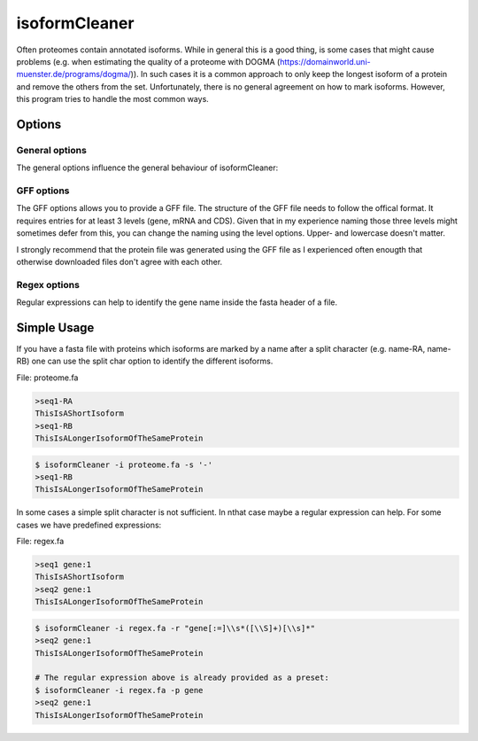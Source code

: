 .. _isoformCleaner:

**************
isoformCleaner
**************

Often proteomes contain annotated isoforms. While in general this is a good thing, is some cases that might cause problems (e.g. when estimating the quality of a proteome with DOGMA (https://domainworld.uni-muenster.de/programs/dogma/)). In such cases it is a common approach to only keep the longest isoform of a protein and remove the others from the set. Unfortunately, there is no
general agreement on how to mark isoforms. However, this program tries to handle the most common ways.

.. image:: ../images/isoforms.png
  :width: 100%
  :alt: Graphical representation of the program

============
Options
============


General options
---------------

The general options influence the general behaviour of isoformCleaner:

.. program:: isoformCleaner

.. option:: -h, --help

    Prints a simple help message with a small description of all the available options.

.. option:: -i <FILE>, --in
    
    The sequence file to filter. The format should be FASTA format.

.. option:: -o <FILE>, --out <FILE>

    The output file. If none is provided, the sequences will be printet to the console.
    
.. option:: -s <CHAR>, --split-char <CHAR>

    The split character to use. (default: '-'). Using a split character is the default option. If you use any other available cleaning option, this one will be turned off. If no split character is found
    in the name, a warning message is displayed and the sequence will be kept in the output.

.. option:: --summary

    List the number of sequences in the input, the output and difference between the two.


GFF options
-----------

The GFF options allows you to provide a GFF file. The structure of the GFF file needs to follow the offical format. It 
requires entries for at least 3 levels (gene, mRNA and CDS). Given that in my experience naming those three levels might
sometimes defer from this, you can change the naming using the level options. Upper- and lowercase doesn't 
matter. 

I strongly recommend that the protein file was generated using the GFF file as I experienced often enougth that otherwise
downloaded files don't agree with each other.

.. option:: -g <FILE>, --gffFILE <FILE>

    The gff file that will be used to identify isoforms.

.. option:: --level1 <AEG> 

    Top level type (default: 'gene')

.. option:: --level2 <AEG> 

    Middle level type (default: 'mRNA')

.. option:: --level3 <AEG> 

    Low level type (default: 'CDS')


Regex options
-------------

Regular expressions can help to identify the gene name inside the fasta header of a file.

.. option::  -r <ARG>, --regular <ARG>

    A regular expression that determines the gene name of the isoform. For more information on the allowed C++ regular expression have a look at the following website: http://www.cplusplus.com/reference/regex/ECMAScript/

.. option:: -n,  --name 

    Search name only
    
.. option:: -c, --comment
    
    Search comment only
    
.. option:: -p <ARG>, --preset <ARG>

    Currently we have two presets that can be used to identify gene names.
    Preset regex: Can be either 'flybase' or 'gene'
  

==============
Simple Usage
==============

If you have a fasta file with proteins which isoforms are marked by a name after a split character (e.g. name-RA, name-RB) one can use the split char option to identify the different isoforms.

File: proteome.fa

.. code-block:: none
    
    >seq1-RA
    ThisIsAShortIsoform
    >seq1-RB
    ThisIsALongerIsoformOfTheSameProtein


.. code-block:: bash
    
    $ isoformCleaner -i proteome.fa -s '-' 
    >seq1-RB
    ThisIsALongerIsoformOfTheSameProtein
    
    
In some cases a simple split character is not sufficient. In nthat case maybe a regular expression can help. For some cases we have predefined expressions:

File: regex.fa

.. code-block:: none
    
    >seq1 gene:1
    ThisIsAShortIsoform
    >seq2 gene:1
    ThisIsALongerIsoformOfTheSameProtein
    
.. code-block:: bash
    
    
    $ isoformCleaner -i regex.fa -r "gene[:=]\\s*([\\S]+)[\\s]*" 
    >seq2 gene:1
    ThisIsALongerIsoformOfTheSameProtein

    # The regular expression above is already provided as a preset:
    $ isoformCleaner -i regex.fa -p gene 
    >seq2 gene:1
    ThisIsALongerIsoformOfTheSameProtein
    

    
